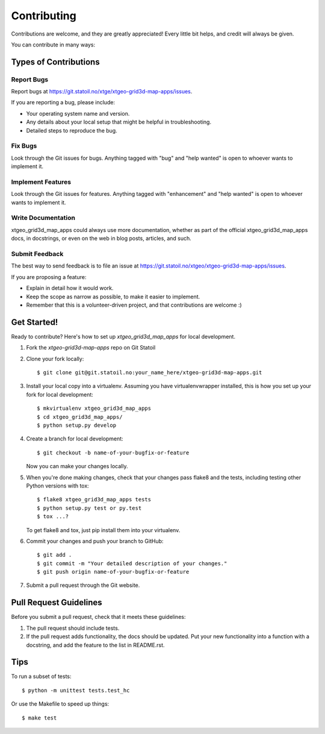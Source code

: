 .. highlight:: shell

============
Contributing
============

Contributions are welcome, and they are greatly appreciated! Every
little bit helps, and credit will always be given.

You can contribute in many ways:

Types of Contributions
----------------------

Report Bugs
~~~~~~~~~~~

Report bugs at https://git.statoil.no/xtge/xtgeo-grid3d-map-apps/issues.

If you are reporting a bug, please include:

* Your operating system name and version.
* Any details about your local setup that might be helpful in troubleshooting.
* Detailed steps to reproduce the bug.

Fix Bugs
~~~~~~~~

Look through the Git issues for bugs. Anything tagged with "bug"
and "help wanted" is open to whoever wants to implement it.

Implement Features
~~~~~~~~~~~~~~~~~~

Look through the Git issues for features. Anything tagged with "enhancement"
and "help wanted" is open to whoever wants to implement it.

Write Documentation
~~~~~~~~~~~~~~~~~~~

xtgeo_grid3d_map_apps could always use more documentation, whether as part of the
official xtgeo_grid3d_map_apps docs, in docstrings, or even on the web in blog posts,
articles, and such.

Submit Feedback
~~~~~~~~~~~~~~~

The best way to send feedback is to file an issue
at https://git.statoil.no/xtgeo/xtgeo-grid3d-map-apps/issues.

If you are proposing a feature:

* Explain in detail how it would work.
* Keep the scope as narrow as possible, to make it easier to implement.
* Remember that this is a volunteer-driven project, and that contributions
  are welcome :)

Get Started!
------------

Ready to contribute? Here's how to set up `xtgeo_grid3d_map_apps` for local development.

1. Fork the `xtgeo-grid3d-map-apps` repo on Git Statoil
2. Clone your fork locally::

    $ git clone git@git.statoil.no:your_name_here/xtgeo-grid3d-map-apps.git

3. Install your local copy into a virtualenv. Assuming you have virtualenvwrapper installed,
   this is how you set up your fork for local development::

    $ mkvirtualenv xtgeo_grid3d_map_apps
    $ cd xtgeo_grid3d_map_apps/
    $ python setup.py develop

4. Create a branch for local development::

    $ git checkout -b name-of-your-bugfix-or-feature

   Now you can make your changes locally.

5. When you're done making changes, check that your changes pass flake8 and the tests,
   including testing other Python versions with tox::

    $ flake8 xtgeo_grid3d_map_apps tests
    $ python setup.py test or py.test
    $ tox ...?

   To get flake8 and tox, just pip install them into your virtualenv.

6. Commit your changes and push your branch to GitHub::

    $ git add .
    $ git commit -m "Your detailed description of your changes."
    $ git push origin name-of-your-bugfix-or-feature

7. Submit a pull request through the Git website.

Pull Request Guidelines
-----------------------

Before you submit a pull request, check that it meets these guidelines:

1. The pull request should include tests.

2. If the pull request adds functionality, the docs should be updated. Put
   your new functionality into a function with a docstring, and add the
   feature to the list in README.rst.

.. 3. The pull request should work for Python 2.7, 3.4, and for PyPy(?). Check
..   https://travis-ci.org/jriv/xtgeo_grid3d_map_apps/pull_requests (INACTIVE)
..   and make sure that the tests pass for all supported Python versions.

Tips
----

To run a subset of tests::

    $ python -m unittest tests.test_hc

Or use the Makefile to speed up things::

    $ make test
